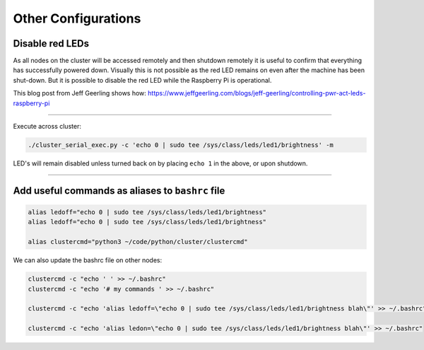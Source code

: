 ====================
Other Configurations
====================


Disable red LEDs
----------------

As all nodes on the cluster will be accessed remotely and then shutdown remotely it is useful to confirm that everything has successfully powered down.  Visually this is not possible as the red LED remains on even after the machine has been shut-down.  But it is possible to disable the red LED while the Raspberry Pi is operational.  

This blog post from Jeff Geerling shows how:
https://www.jeffgeerling.com/blogs/jeff-geerling/controlling-pwr-act-leds-raspberry-pi

------

Execute across cluster:

.. code-block:: bash

  ./cluster_serial_exec.py -c 'echo 0 | sudo tee /sys/class/leds/led1/brightness' -m
  

LED's will remain disabled unless turned back on by placing ``echo 1`` in the above, or upon shutdown.

------

Add useful commands as aliases to ``bashrc`` file
---------------------------------------------

.. code-block:: bash

  alias ledoff="echo 0 | sudo tee /sys/class/leds/led1/brightness"
  alias ledoff="echo 0 | sudo tee /sys/class/leds/led1/brightness"
  
  alias clustercmd="python3 ~/code/python/cluster/clustercmd"
  
We can also update the bashrc file on other nodes:

.. code-block:: bash

  clustercmd -c "echo ' ' >> ~/.bashrc"
  clustercmd -c "echo '# my commands ' >> ~/.bashrc"
  
  clustercmd -c "echo 'alias ledoff=\"echo 0 | sudo tee /sys/class/leds/led1/brightness blah\"' >> ~/.bashrc"
  
  clustercmd -c "echo 'alias ledon=\"echo 0 | sudo tee /sys/class/leds/led1/brightness blah\"' >> ~/.bashrc"
  
